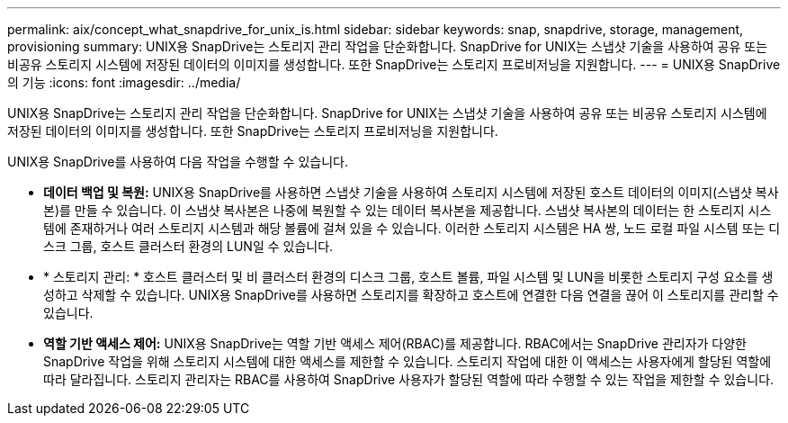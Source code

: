 ---
permalink: aix/concept_what_snapdrive_for_unix_is.html 
sidebar: sidebar 
keywords: snap, snapdrive, storage, management, provisioning 
summary: UNIX용 SnapDrive는 스토리지 관리 작업을 단순화합니다. SnapDrive for UNIX는 스냅샷 기술을 사용하여 공유 또는 비공유 스토리지 시스템에 저장된 데이터의 이미지를 생성합니다. 또한 SnapDrive는 스토리지 프로비저닝을 지원합니다. 
---
= UNIX용 SnapDrive의 기능
:icons: font
:imagesdir: ../media/


[role="lead"]
UNIX용 SnapDrive는 스토리지 관리 작업을 단순화합니다. SnapDrive for UNIX는 스냅샷 기술을 사용하여 공유 또는 비공유 스토리지 시스템에 저장된 데이터의 이미지를 생성합니다. 또한 SnapDrive는 스토리지 프로비저닝을 지원합니다.

UNIX용 SnapDrive를 사용하여 다음 작업을 수행할 수 있습니다.

* ** 데이터 백업 및 복원:** UNIX용 SnapDrive를 사용하면 스냅샷 기술을 사용하여 스토리지 시스템에 저장된 호스트 데이터의 이미지(스냅샷 복사본)를 만들 수 있습니다. 이 스냅샷 복사본은 나중에 복원할 수 있는 데이터 복사본을 제공합니다. 스냅샷 복사본의 데이터는 한 스토리지 시스템에 존재하거나 여러 스토리지 시스템과 해당 볼륨에 걸쳐 있을 수 있습니다. 이러한 스토리지 시스템은 HA 쌍, 노드 로컬 파일 시스템 또는 디스크 그룹, 호스트 클러스터 환경의 LUN일 수 있습니다.
* * 스토리지 관리: * 호스트 클러스터 및 비 클러스터 환경의 디스크 그룹, 호스트 볼륨, 파일 시스템 및 LUN을 비롯한 스토리지 구성 요소를 생성하고 삭제할 수 있습니다. UNIX용 SnapDrive를 사용하면 스토리지를 확장하고 호스트에 연결한 다음 연결을 끊어 이 스토리지를 관리할 수 있습니다.
* ** 역할 기반 액세스 제어:** UNIX용 SnapDrive는 역할 기반 액세스 제어(RBAC)를 제공합니다. RBAC에서는 SnapDrive 관리자가 다양한 SnapDrive 작업을 위해 스토리지 시스템에 대한 액세스를 제한할 수 있습니다. 스토리지 작업에 대한 이 액세스는 사용자에게 할당된 역할에 따라 달라집니다. 스토리지 관리자는 RBAC를 사용하여 SnapDrive 사용자가 할당된 역할에 따라 수행할 수 있는 작업을 제한할 수 있습니다.

